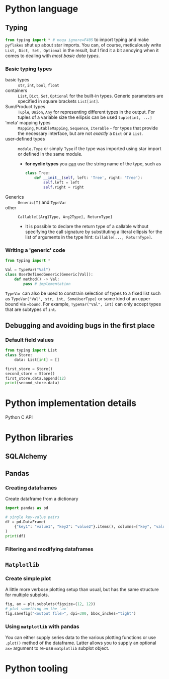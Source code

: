 #+property: header-args:python :results output :eval none

* Python language

** Typing

src_python{from typing import * # noqa ignore=F405} to import typing and
make =pyflakes= shut up about star imports. You can, of course,
meticulously write ~List, Dict, Set, Optional~ in the result, but I find it
a bit annoying when it comes to dealing with /most basic data types/.

*** Basic typing types

- basic types :: ~str~, ~int~, ~bool~, ~float~
- containers :: ~List~, ~Dict~, ~Set~, ~Optional~ for the built-in
  types. Generic parameters are specified in square brackets ~List[int]~.
- Sum/Product types :: ~Tuple~, ~Union~, ~Any~ for representing different
  types in the output. For tuples of a variable size the ellipsis can be
  used ~tuple[int, ...]~
- 'meta' mapping types :: ~Mapping~, ~MutableMapping~, ~Sequence~,
  ~Iterable~ - for types that provide the necessary interface, but are not
  /exactly/ a ~Dict~ or a ~List~.
- user-defined types :: ~module.Type~ or simply ~Type~ if the type was
  imported using star import or defined in the same module.
  - *for cyclic types* you [[https://peps.python.org/pep-0484/#forward-references][can]] use the string name of the type, such as

    #+begin_src python
class Tree:
    def __init__(self, left: 'Tree', right: 'Tree'):
        self.left = left
        self.right = right
    #+end_src
- Generics :: ~Generic[T]~ and ~TypeVar~
- other :: ~Callable[[Arg1Type, Arg2Type], ReturnType]~
  - It is possible to declare the return type of a callable without
    specifying the call signature by substituting a literal ellipsis for
    the list of arguments in the type hint: ~Callable[..., ReturnType]~.

*** Writing a 'generic' code

#+begin_src python
from typing import *

Val = TypeVar("Val")
class UserDefinedGeneric(Generic[Val]):
    def method() -> Val:
        pass # implementation
#+end_src

~TypeVar~ can also be used to constrain selection of types to a fixed list
such as ~TypeVar("Val", str, int, SomeUserType)~ or some kind of an upper
bound via ~=bound~. For example, ~TypeVar("Val", int)~ can only accept
types that are subtypes of ~int~.

** Debugging and avoiding bugs in the first place

*** Default field values

#+begin_src python
from typing import List
class Store:
    data: List[int] = []

first_store = Store()
second_store = Store()
first_store.data.append(12)
print(second_store.data)
#+end_src

#+RESULTS:
: [12]

* Python implementation details

Python C API

* Python libraries

** SQLAlchemy



** Pandas

*** Creating dataframes

#+caption: Create dataframe from a dictionary
#+begin_src python
import pandas as pd

# single key-value pairs
df = pd.DataFrame(
    {"key1": "value1", "key2": "value2"}.items(), columns=["key", "value"]
)
print(df)
#+end_src

#+RESULTS:
:     key   value
: 0  key1  value1
: 1  key2  value2

*** Filtering and modifying dataframes


** =Matplotlib=

*** Create simple plot

A little more verbose plotting setup than usual, but has the same structure
for multiple subplots.

#+begin_src python
fig, ax = plt.subplots(figsize=(12, 12))
# plot something on the `ax`
fig.savefig("<output file>", dpi=300, bbox_inches="tight")
#+end_src

*** Using =matplotlib= with pandas

You can either supply series data to the various plotting functions or use
~.plot()~ method of the dataframe. Latter allows you to supply an optional
~ax=~ argument to re-use =matplotlib= subplot object.

* Python tooling
